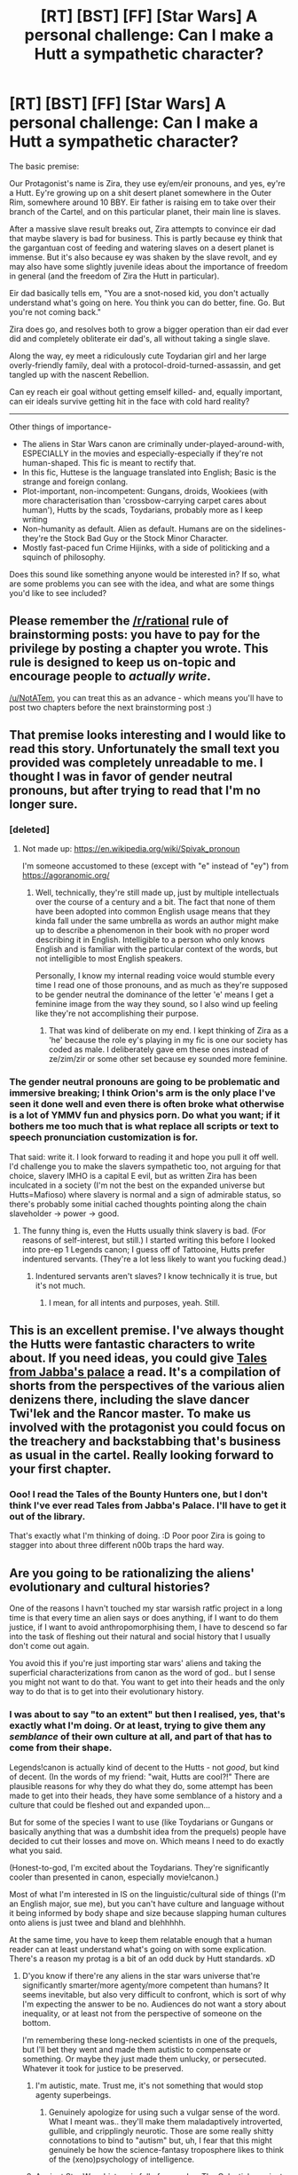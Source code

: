 #+TITLE: [RT] [BST] [FF] [Star Wars] A personal challenge: Can I make a Hutt a sympathetic character?

* [RT] [BST] [FF] [Star Wars] A personal challenge: Can I make a Hutt a sympathetic character?
:PROPERTIES:
:Author: NotATem
:Score: 22
:DateUnix: 1474518457.0
:DateShort: 2016-Sep-22
:END:
The basic premise:

Our Protagonist's name is Zira, they use ey/em/eir pronouns, and yes, ey're a Hutt. Ey're growing up on a shit desert planet somewhere in the Outer Rim, somewhere around 10 BBY. Eir father is raising em to take over their branch of the Cartel, and on this particular planet, their main line is slaves.

After a massive slave result breaks out, Zira attempts to convince eir dad that maybe slavery is bad for business. This is partly because ey think that the gargantuan cost of feeding and watering slaves on a desert planet is immense. But it's also because ey was shaken by the slave revolt, and ey may also have some slightly juvenile ideas about the importance of freedom in general (and the freedom of Zira the Hutt in particular).

Eir dad basically tells em, "You are a snot-nosed kid, you don't actually understand what's going on here. You think you can do better, fine. Go. But you're not coming back."

Zira does go, and resolves both to grow a bigger operation than eir dad ever did and completely obliterate eir dad's, all without taking a single slave.

Along the way, ey meet a ridiculously cute Toydarian girl and her large overly-friendly family, deal with a protocol-droid-turned-assassin, and get tangled up with the nascent Rebellion.

Can ey reach eir goal without getting emself killed- and, equally important, can eir ideals survive getting hit in the face with cold hard reality?

--------------

Other things of importance-

- The aliens in Star Wars canon are criminally under-played-around-with, ESPECIALLY in the movies and especially-especially if they're not human-shaped. This fic is meant to rectify that.
- In this fic, Huttese is the language translated into English; Basic is the strange and foreign conlang.
- Plot-important, non-incompetent: Gungans, droids, Wookiees (with more characterisation than 'crossbow-carrying carpet cares about human'), Hutts by the scads, Toydarians, probably more as I keep writing
- Non-humanity as default. Alien as default. Humans are on the sidelines- they're the Stock Bad Guy or the Stock Minor Character.
- Mostly fast-paced fun Crime Hijinks, with a side of politicking and a squinch of philosophy.

Does this sound like something anyone would be interested in? If so, what are some problems you can see with the idea, and what are some things you'd like to see included?


** Please remember the [[/r/rational]] rule of brainstorming posts: you have to pay for the privilege by posting a chapter you wrote. This rule is designed to keep us on-topic and encourage people to /actually write/.

[[/u/NotATem]], you can treat this as an advance - which means you'll have to post two chapters before the next brainstorming post :)
:PROPERTIES:
:Author: PeridexisErrant
:Score: 1
:DateUnix: 1474602445.0
:DateShort: 2016-Sep-23
:END:


** That premise looks interesting and I would like to read this story. Unfortunately the small text you provided was completely unreadable to me. I thought I was in favor of gender neutral pronouns, but after trying to read that I'm no longer sure.
:PROPERTIES:
:Author: rttf
:Score: 17
:DateUnix: 1474559287.0
:DateShort: 2016-Sep-22
:END:

*** [deleted]
:PROPERTIES:
:Score: 11
:DateUnix: 1474565623.0
:DateShort: 2016-Sep-22
:END:

**** Not made up: [[https://en.wikipedia.org/wiki/Spivak_pronoun]]

I'm someone accustomed to these (except with "e" instead of "ey") from [[https://agoranomic.org/]]
:PROPERTIES:
:Author: Sgeo
:Score: 1
:DateUnix: 1474587678.0
:DateShort: 2016-Sep-23
:END:

***** Well, technically, they're still made up, just by multiple intellectuals over the course of a century and a bit. The fact that none of them have been adopted into common English usage means that they kinda fall under the same umbrella as words an author might make up to describe a phenomenon in their book with no proper word describing it in English. Intelligible to a person who only knows English and is familiar with the particular context of the words, but not intelligible to most English speakers.

Personally, I know my internal reading voice would stumble every time I read one of those pronouns, and as much as they're supposed to be gender neutral the dominance of the letter 'e' means I get a feminine image from the way they sound, so I also wind up feeling like they're not accomplishing their purpose.
:PROPERTIES:
:Author: InfernoVulpix
:Score: 6
:DateUnix: 1474594881.0
:DateShort: 2016-Sep-23
:END:

****** That was kind of deliberate on my end. I kept thinking of Zira as a 'he' because the role ey's playing in my fic is one our society has coded as male. I deliberately gave em these ones instead of ze/zim/zir or some other set because ey sounded more feminine.
:PROPERTIES:
:Author: NotATem
:Score: 2
:DateUnix: 1474596415.0
:DateShort: 2016-Sep-23
:END:


*** The gender neutral pronouns are going to be problematic and immersive breaking; I think Orion's arm is the only place I've seen it done well and even there is often broke what otherwise is a lot of YMMV fun and physics porn. Do what you want; if it bothers me too much that is what replace all scripts or text to speech pronunciation customization is for.

That said: write it. I look forward to reading it and hope you pull it off well. I'd challenge you to make the slavers sympathetic too, not arguing for that choice, slavery IMHO is a capital E evil, but as written Zira has been inculcated in a society (I'm not the best on the expanded universe but Hutts=Mafioso) where slavery is normal and a sign of admirable status, so there's probably some initial cached thoughts pointing along the chain slaveholder -> power -> good.
:PROPERTIES:
:Author: Empiricist_or_not
:Score: 4
:DateUnix: 1474599644.0
:DateShort: 2016-Sep-23
:END:

**** The funny thing is, even the Hutts usually think slavery is bad. (For reasons of self-interest, but still.) I started writing this before I looked into pre-ep 1 Legends canon; I guess off of Tattooine, Hutts prefer indentured servants. (They're a lot less likely to want you fucking dead.)
:PROPERTIES:
:Author: NotATem
:Score: 1
:DateUnix: 1474606924.0
:DateShort: 2016-Sep-23
:END:

***** Indentured servants aren't slaves? I know technically it is true, but it's not much.
:PROPERTIES:
:Author: Empiricist_or_not
:Score: 1
:DateUnix: 1474670648.0
:DateShort: 2016-Sep-24
:END:

****** I mean, for all intents and purposes, yeah. Still.
:PROPERTIES:
:Author: NotATem
:Score: 1
:DateUnix: 1474758448.0
:DateShort: 2016-Sep-25
:END:


** This is an excellent premise. I've always thought the Hutts were fantastic characters to write about. If you need ideas, you could give [[https://www.goodreads.com/book/show/353476.Tales_from_Jabba_s_Palace][Tales from Jabba's palace]] a read. It's a compilation of shorts from the perspectives of the various alien denizens there, including the slave dancer Twi'lek and the Rancor master. To make us involved with the protagonist you could focus on the treachery and backstabbing that's business as usual in the cartel. Really looking forward to your first chapter.
:PROPERTIES:
:Author: _brightwing
:Score: 10
:DateUnix: 1474522579.0
:DateShort: 2016-Sep-22
:END:

*** Ooo! I read the Tales of the Bounty Hunters one, but I don't think I've ever read Tales from Jabba's Palace. I'll have to get it out of the library.

That's exactly what I'm thinking of doing. :D Poor poor Zira is going to stagger into about three different n00b traps the hard way.
:PROPERTIES:
:Author: NotATem
:Score: 1
:DateUnix: 1474524067.0
:DateShort: 2016-Sep-22
:END:


** Are you going to be rationalizing the aliens' evolutionary and cultural histories?

One of the reasons I havn't touched my star warsish ratfic project in a long time is that every time an alien says or does anything, if I want to do them justice, if I want to avoid anthropomorphising them, I have to descend so far into the task of fleshing out their natural and social history that I usually don't come out again.

You avoid this if you're just importing star wars' aliens and taking the superficial characterizations from canon as the word of god.. but I sense you might not want to do that. You want to get into their heads and the only way to do that is to get into their evolutionary history.
:PROPERTIES:
:Author: makoConstruct
:Score: 4
:DateUnix: 1474530014.0
:DateShort: 2016-Sep-22
:END:

*** I was about to say "to an extent" but then I realised, yes, that's exactly what I'm doing. Or at least, trying to give them any /semblance/ of their own culture at all, and part of that has to come from their shape.

Legends!canon is actually kind of decent to the Hutts - not /good/, but kind of decent. (In the words of my friend: "wait, Hutts are cool?!" There are plausible reasons for why they do what they do, some attempt has been made to get into their heads, they have some semblance of a history and a culture that could be fleshed out and expanded upon...

But for some of the species I want to use (like Toydarians or Gungans or basically anything that was a dumbshit idea from the prequels) people have decided to cut their losses and move on. Which means I need to do exactly what you said.

(Honest-to-god, I'm excited about the Toydarians. They're significantly cooler than presented in canon, especially movie!canon.)

Most of what I'm interested in IS on the linguistic/cultural side of things (I'm an English major, sue me), but you can't have culture and language without it being informed by body shape and size because slapping human cultures onto aliens is just twee and bland and blehhhhh.

At the same time, you have to keep them relatable enough that a human reader can at least understand what's going on with some explication. There's a reason my protag is a bit of an odd duck by Hutt standards. xD
:PROPERTIES:
:Author: NotATem
:Score: 3
:DateUnix: 1474554286.0
:DateShort: 2016-Sep-22
:END:

**** D'you know if there're any aliens in the star wars universe that're significantly smarter/more agenty/more competent than humans? It seems inevitable, but also very difficult to confront, which is sort of why I'm expecting the answer to be no. Audiences do not want a story about inequality, or at least not from the perspective of someone on the bottom.

I'm remembering these long-necked scientists in one of the prequels, but I'll bet they went and made them autistic to compensate or something. Or maybe they just made them unlucky, or persecuted. Whatever it took for justice to be preserved.
:PROPERTIES:
:Author: makoConstruct
:Score: 0
:DateUnix: 1474584807.0
:DateShort: 2016-Sep-23
:END:

***** I'm autistic, mate. Trust me, it's not something that would stop agenty superbeings.
:PROPERTIES:
:Author: NotATem
:Score: 4
:DateUnix: 1474596454.0
:DateShort: 2016-Sep-23
:END:

****** Genuinely apologize for using such a vulgar sense of the word. What I meant was.. they'll make them maladaptively introverted, gullible, and cripplingly neurotic. Those are some really shitty connotations to bind to "autism" but, uh, I fear that this might genuinely be how the science-fantasy troposphere likes to think of the (xeno)psychology of intelligence.
:PROPERTIES:
:Author: makoConstruct
:Score: 4
:DateUnix: 1474597269.0
:DateShort: 2016-Sep-23
:END:


***** Ancient Star Wars history is full of examples. The Celestials are just your bog-standard "ancient race" but there's the Kwa and the Rakata who both made great technological advances.

More recently the Givin, Verpine, Mon Calamari, and Duros are considered as the best starship engineers in the galaxy. The ones you are thinking of are the Kaminoans who were responsible for making the clone armies.
:PROPERTIES:
:Author: LordSwedish
:Score: 3
:DateUnix: 1474586135.0
:DateShort: 2016-Sep-23
:END:


***** I think they got murdered by the Sith illuminati - in a sense, force users constitute the significantly more agenty "race" in Star Wars. The fact that the last Sith was a human is probably how humans became so dominant in Imperial era.
:PROPERTIES:
:Author: darkflagrance
:Score: 2
:DateUnix: 1474585231.0
:DateShort: 2016-Sep-23
:END:


** FYI for people who may question the need for non-standard pronouns here: [[http://starwars.wikia.com/wiki/Hutt/Legends#Life_Cycle][All Hutts are hermaphrodites.]]
:PROPERTIES:
:Author: ToaKraka
:Score: 7
:DateUnix: 1474519056.0
:DateShort: 2016-Sep-22
:END:

*** Well, if I got the singular 'they' hater to approve, I'm off to a great start!
:PROPERTIES:
:Author: NotATem
:Score: 2
:DateUnix: 1474519335.0
:DateShort: 2016-Sep-22
:END:

**** Singular =they= is bad because whether or not it's singular or plural must be inferred from context, causing confusion and ambiguity. I've never had any objections to invented pronouns that are unambiguous.
:PROPERTIES:
:Author: ToaKraka
:Score: 0
:DateUnix: 1474519531.0
:DateShort: 2016-Sep-22
:END:

***** One legitimate defense of the ubiquity of gendered pronouns is that without them pronoun bindings will be ambiguous far more often- if you're talking about two non-binary individuals, "ey took eir wallet and put eir key into it" has like 8 different interpretations, pronouns almost stop being usable, and you end up having to resort to names. Bigots should note, though, that this is not a case against novel GNPs, but a case for introducing like 20 new ones and assigning them to people at random to reduce pronoun clash rates to unprecedentedly low levels.

"they"'s absolute ambiguity is one of the reasons I like it. It doesn't just omit gender, it omits plurality as well. Are they an individual, a group, an agent of a hivemind? Not for the reader to know.
:PROPERTIES:
:Author: makoConstruct
:Score: 6
:DateUnix: 1474529580.0
:DateShort: 2016-Sep-22
:END:

****** The same problem holds for two men or two women. But I don't really think that assigning random pronouns will make it /less/ confusing.
:PROPERTIES:
:Author: buckykat
:Score: 6
:DateUnix: 1474532003.0
:DateShort: 2016-Sep-22
:END:

******* True, heh, I guess the reason gendered pronouns work in this role is that gender is generally superficially apparent, if you know a person's name you probably know their gender too so the pronoun binding is obvious.

If we wanted novel pronouns to be as easy to associate with people.. the only traits I can think of that're as superficially recognizable as gender are ethnicity and maybe age. I don't like the sound of this idea any more.
:PROPERTIES:
:Author: makoConstruct
:Score: 5
:DateUnix: 1474532487.0
:DateShort: 2016-Sep-22
:END:

******** If you want no ambiguity, use numbers as pronouns. But that seems a little crazy.

I say we just accept English's wacky idiosyncrasies and infer who's who from context. It ain't that hard.
:PROPERTIES:
:Author: buckykat
:Score: 2
:DateUnix: 1474533344.0
:DateShort: 2016-Sep-22
:END:

********* u/Chronophilia:
#+begin_quote
  If you want no ambiguity, use numbers as pronouns.
#+end_quote

One might find that ambiguous if one had made a habit of using English's existing third person singular gender-neutral pronoun.
:PROPERTIES:
:Author: Chronophilia
:Score: 2
:DateUnix: 1474547887.0
:DateShort: 2016-Sep-22
:END:

********** Only if one has grown into the habit also of so referring to oneself in third person.

For others in third person, no ambiguity exists. One may think what one likes, but two may disagree.
:PROPERTIES:
:Author: buckykat
:Score: 2
:DateUnix: 1474557076.0
:DateShort: 2016-Sep-22
:END:


********* Counterpoint: Have you ever tried to write a love scene.
:PROPERTIES:
:Author: NotATem
:Score: 2
:DateUnix: 1474553237.0
:DateShort: 2016-Sep-22
:END:


********* u/AugSphere:
#+begin_quote
  use numbers as pronouns
#+end_quote

I'm not a number, I am a free man!

Just couldn't resist.
:PROPERTIES:
:Author: AugSphere
:Score: 1
:DateUnix: 1474540595.0
:DateShort: 2016-Sep-22
:END:


****** My preferred solution is introducing pronouns that are predefined somehow based on context. Not really suitable for English, since we're not at all trained to use this sort of thing.

#+begin_quote
  Kate told Mary that <1 possessive pronoun> dress is more expensive than <2 possessive pronoun> but that <2 subjective pronoun> could look stunning in rags, whereas <1 subjective pronoun> always felt ugly no matter what <1 subjective pronoun> wore.
#+end_quote

Using hypothetical pronouns oss/om/oms, toss/tom/toms:

#+begin_quote
  Kate told Mary that /oms/ dress is more expensive than /toms/ but that /toss/ could look stunning in rags, whereas /oss/ always felt ugly no matter what /oss/ wore.
#+end_quote

I don't like that specific choice of labels for the pronouns, but hopefully it illustrates that the concept could be useful, if ungainly, for resolving ambiguity.

Although another good way to resolve it is to differentiate between the matching and non-matching cases. English already does this in some situations (e.g. "He killed him" vs. "He killed himself"), but doesn't always (e.g. "She lost her keys" for both). Making that relationship explicit goes a long way to solving the problem.

The latter is the Swedish solution: if you don't use a reflexive pronoun (sig, sitt, sin, sina), it's assumed you're referring to a different individual. So "Han dödade hans fru" means "He killed <another man's> wife", while "Han dödade sin fru" means "He killed <his own> wife". I'm not an expert in the language, but it appears to solve most of the ambiguity in the two-party case (for more than 2 it's probably going to be a nightmare in any case).
:PROPERTIES:
:Author: ZeroNihilist
:Score: 2
:DateUnix: 1474563759.0
:DateShort: 2016-Sep-22
:END:


***** Kay, then we're in full agreement. :D

There's a reason I picked Spivak specifically- it parses like singular they, but is less ambiguous.
:PROPERTIES:
:Author: NotATem
:Score: 2
:DateUnix: 1474519692.0
:DateShort: 2016-Sep-22
:END:

****** This one's not spivak, it's the elverson
:PROPERTIES:
:Author: makoConstruct
:Score: 1
:DateUnix: 1474529594.0
:DateShort: 2016-Sep-22
:END:

******* Ah, you're right. I googled, but I did not google well.
:PROPERTIES:
:Author: NotATem
:Score: 1
:DateUnix: 1474554727.0
:DateShort: 2016-Sep-22
:END:


***** [deleted]
:PROPERTIES:
:Score: 2
:DateUnix: 1474544662.0
:DateShort: 2016-Sep-22
:END:

****** I don't understand your point. That's /exactly/ the usage that I thoroughly detest.
:PROPERTIES:
:Author: ToaKraka
:Score: 3
:DateUnix: 1474545499.0
:DateShort: 2016-Sep-22
:END:

******* [deleted]
:PROPERTIES:
:Score: 1
:DateUnix: 1474546752.0
:DateShort: 2016-Sep-22
:END:

******** u/ToaKraka:
#+begin_quote
  In "they is" the multiplicity still is to be inferred from the context, but much less so, since in that case the context needed is only the verb right beside it, and not the whole previous sentence.
#+end_quote

I consider the two versions to be approximately equal in ambiguity.

Compare:\\
- =(They are) (a cool person.)=\\
- =(They) (is a cool person.)=\\
The only difference is the location in the sentence of the change in number (and the confusion of the reader).
:PROPERTIES:
:Author: ToaKraka
:Score: 2
:DateUnix: 1474547177.0
:DateShort: 2016-Sep-22
:END:


***** Context resolved ambiguities in common language? Well I never!
:PROPERTIES:
:Author: gabbalis
:Score: 3
:DateUnix: 1474565136.0
:DateShort: 2016-Sep-22
:END:


** I will have to comment in more detail later, because I shouldn't even be awake right now and have to get to bed pronto, but I love everything about this and eagerly await a story to arise from this.

(Also, am I correct in inferring that you like aliens in general, and not just SW aliens?)
:PROPERTIES:
:Author: callmebrotherg
:Score: 3
:DateUnix: 1474522725.0
:DateShort: 2016-Sep-22
:END:

*** I freaking love aliens. :D Non-humanity is cool, regardless of where it comes from.

(And thank you! Omg.)
:PROPERTIES:
:Author: NotATem
:Score: 2
:DateUnix: 1474523326.0
:DateShort: 2016-Sep-22
:END:


** I'd read that.
:PROPERTIES:
:Author: MoralRelativity
:Score: 2
:DateUnix: 1474527758.0
:DateShort: 2016-Sep-22
:END:


** This sounds like a good premise, and yes I do think it is possible to make basically any sapient being sympathetic. I'm writing a Wormfic right now and have managed to make Sophia Hess, Emma Barnes, and freaking Ash Beast sympathetic (it's a theme of the fic). I don't doubt that doing the same with a Hutt is possible.
:PROPERTIES:
:Author: Frommerman
:Score: 1
:DateUnix: 1474681225.0
:DateShort: 2016-Sep-24
:END:


** personally I never really cared for hutts. when I play Knights of the Old Republic even when I was playing a light side character I would go out of my way to kill a Hutt and feel noguilt whatsoever. I mean a Hutt is the physical embodiment of everything wrong.

the majority of them are literally mobster kings, they are the embodiment of sexism and bad hygiene, don't even get me started on the slave trade they enable through their cartels.

are there good Hutts /somewhere/ in a galaxy far far away? sure I'm fairly certain there are. but given Hutt culture, they are few and far in-between.

in the EU before it was discontinued by Disney there was a Hutt Jedi (Beldoron) who was actually quite sympathetic as a character. even if he did go mad and become a bad guy. but he was powerful and intelligent enough to be a Jedi that means he had to have been a good person once upon a time.
:PROPERTIES:
:Score: 1
:DateUnix: 1474600047.0
:DateShort: 2016-Sep-23
:END:

*** I mean, if we're talking mobsters, [[http://www.alcatrazhistory.com/cap1.htm][Al Capone is the reason we have expiration dates on milk bottles]].
:PROPERTIES:
:Author: NotATem
:Score: 1
:DateUnix: 1474607202.0
:DateShort: 2016-Sep-23
:END:
